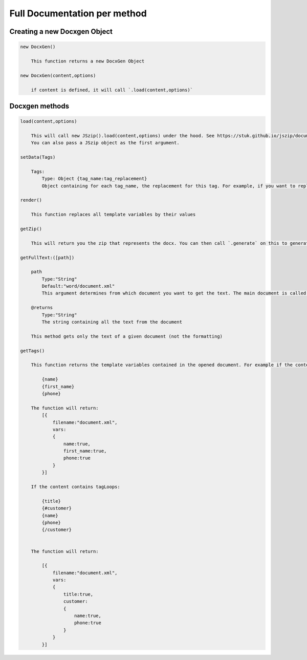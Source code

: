 ..  _full_doc

.. index::
   single: Full_doc

Full Documentation per method
=============================

Creating a new Docxgen Object
-----------------------------

.. code-block:: javascript

    new DocxGen()

        This function returns a new DocxGen Object

    new DocxGen(content,options)

        if content is defined, it will call `.load(content,options)`


Docxgen methods
---------------

.. code-block:: javascript

    load(content,options)

        This will call new JSzip().load(content,options) under the hood. See https://stuk.github.io/jszip/documentation/api_jszip/load.html
        You can also pass a JSzip object as the first argument.

    setData(Tags)

        Tags:
            Type: Object {tag_name:tag_replacement}
            Object containing for each tag_name, the replacement for this tag. For example, if you want to replace firstName by David, your Object will be: {"firstName":"David"}

    render()

        This function replaces all template variables by their values

    getZip()

        This will return you the zip that represents the docx. You can then call `.generate` on this to generate a buffer, string , ... (see https://stuk.github.io/jszip/documentation/api_jszip/generate.html)

    getFullText:([path])

        path
            Type:"String"
            Default:"word/document.xml"
            This argument determines from which document you want to get the text. The main document is called word/document.xml, but they are other documents: "word/header1.xml", "word/footer1.xml"

        @returns
            Type:"String"
            The string containing all the text from the document

        This method gets only the text of a given document (not the formatting)

    getTags()

        This function returns the template variables contained in the opened document. For example if the content of the document.xml is the following:

            {name}
            {first_name}
            {phone}

        The function will return:
            [{
                filename:"document.xml",
                vars:
                {
                    name:true,
                    first_name:true,
                    phone:true
                }
            }]

        If the content contains tagLoops:

            {title}
            {#customer}
            {name}
            {phone}
            {/customer}


        The function will return:

            [{
                filename:"document.xml",
                vars:
                {
                    title:true,
                    customer:
                    {
                        name:true,
                        phone:true
                    }
                }
            }]

